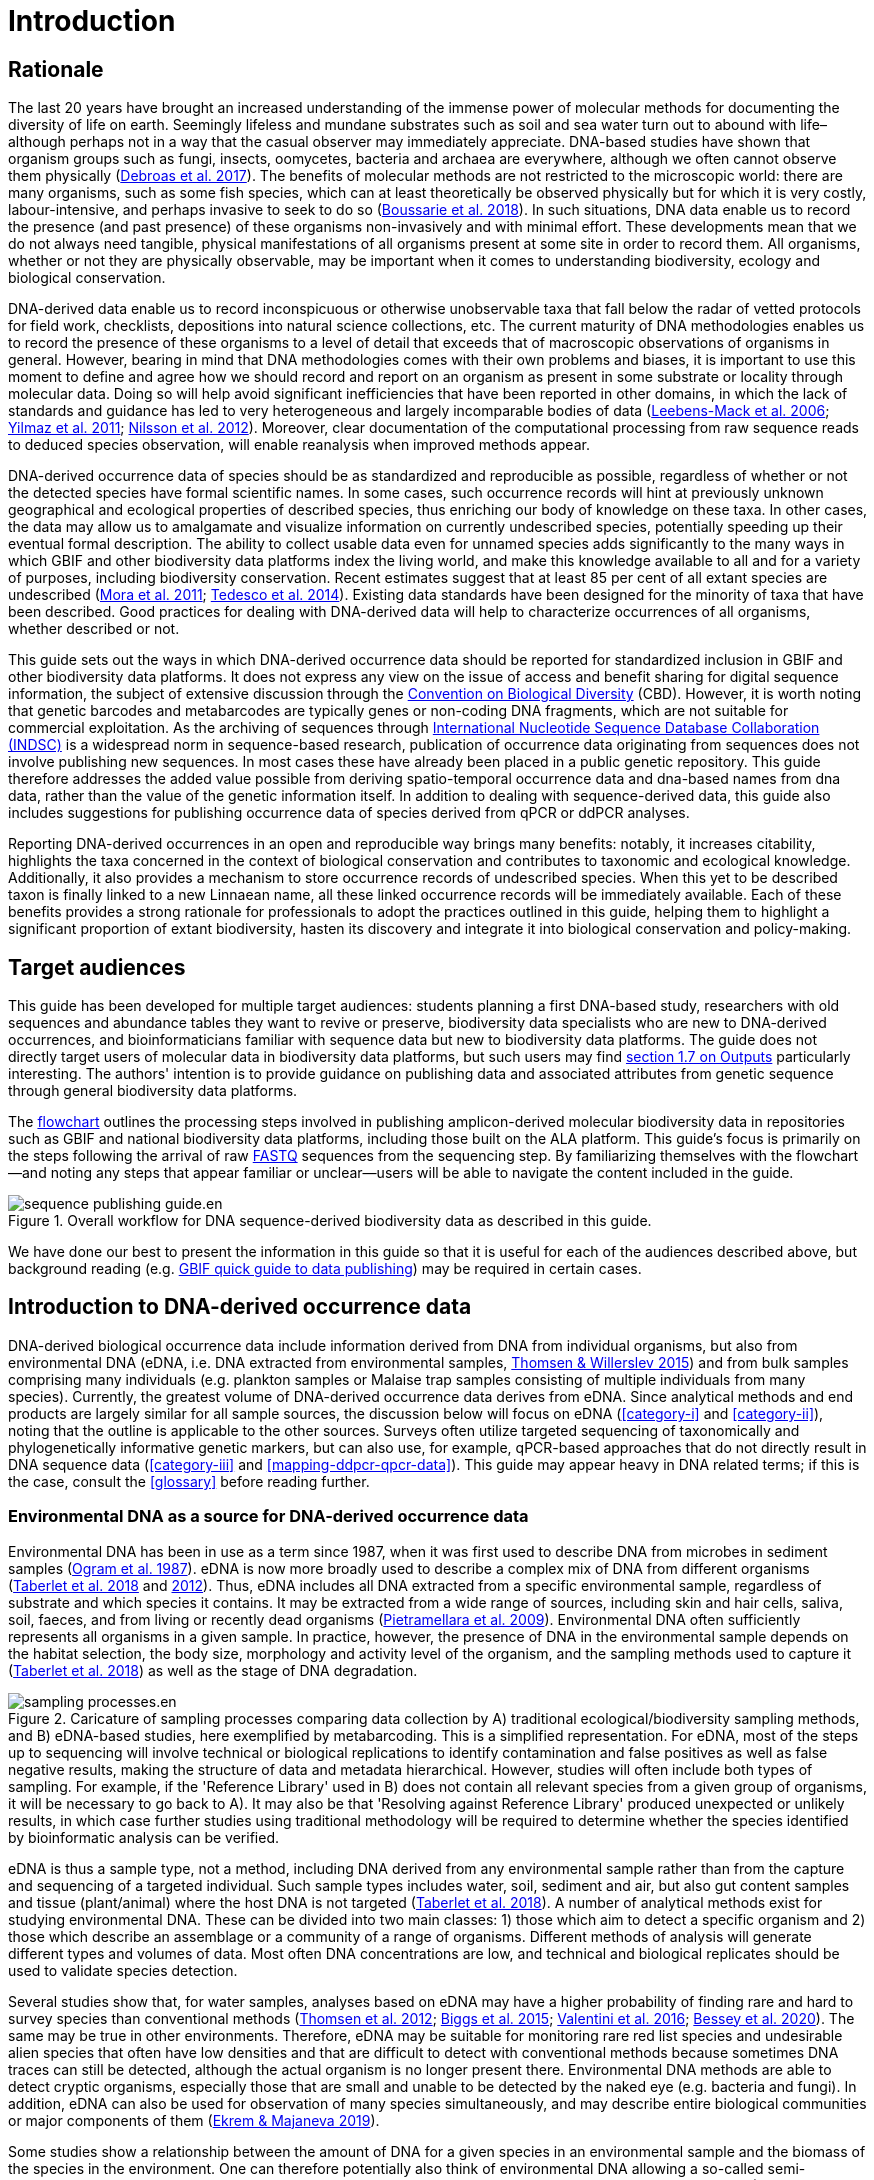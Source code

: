 = Introduction 

== Rationale

The last 20 years have brought an increased understanding of the immense power of molecular methods for documenting the diversity of life on earth. Seemingly lifeless and mundane substrates such as soil and sea water turn out to abound with life–although perhaps not in a way that the casual observer may immediately appreciate. DNA-based studies have shown that organism groups such as fungi, insects, oomycetes, bacteria and archaea are everywhere, although we often cannot observe them physically (https://doi.org/10.1093/femsec/fix023[Debroas et al. 2017^]). The benefits of molecular methods are not restricted to the microscopic world: there are many organisms, such as some fish species, which can at least theoretically be observed physically but for which it is very costly, labour-intensive, and perhaps invasive to seek to do so (https://doi.org/10.1126/sciadv.aap9661[Boussarie et al. 2018^]). In such situations, DNA data enable us to record the presence (and past presence) of these organisms non-invasively and with minimal effort. These developments mean that we do not always need tangible, physical manifestations of all organisms present at some site in order to record them. All organisms, whether or not they are physically observable, may be important when it comes to understanding biodiversity, ecology and biological conservation.

DNA-derived data enable us to record inconspicuous or otherwise unobservable taxa that fall below the radar of vetted protocols for field work, checklists, depositions into natural science collections, etc. The current maturity of DNA methodologies enables us to record the presence of these organisms to a level of detail that exceeds that of macroscopic observations of organisms in general. However, bearing in mind that DNA methodologies comes with their own problems and biases, it is important to use this moment to define and agree how we should record and report on an organism as present in some substrate or locality through molecular data. Doing so will help avoid significant inefficiencies that have been reported in other domains, in which the lack of standards and guidance has led to very heterogeneous and largely incomparable bodies of data (https://doi.org/10.1089/omi.2006.10.231[Leebens-Mack et al. 2006^]; https://doi.org/10.1038/nbt.1823[Yilmaz et al. 2011^]; https://doi.org/10.3897/mycokeys.4.3606[Nilsson et al. 2012^]). Moreover, clear documentation of the computational processing from raw sequence reads to deduced species observation, will enable reanalysis when improved methods appear.

DNA-derived occurrence data of species should be as standardized and reproducible as possible, regardless of whether or not the detected species have formal scientific names. In some cases, such occurrence records will hint at previously unknown geographical and ecological properties of described species, thus enriching our body of knowledge on these taxa. In other cases, the data may allow us to amalgamate and visualize information on currently undescribed species, potentially speeding up their eventual formal description. The ability to collect usable data even for unnamed species adds significantly to the many ways in which GBIF and other biodiversity data platforms index the living world, and make this knowledge available to all and for a variety of purposes, including biodiversity conservation. Recent estimates suggest that at least 85 per cent of all extant species are undescribed (https://doi.org/10.1371/journal.pbio.1001127[Mora et al. 2011^]; https://doi.org/10.1111/cobi.12285[Tedesco et al. 2014^]). Existing data standards have been designed for the minority of taxa that have been described. Good practices for dealing with DNA-derived data will help to characterize occurrences of all organisms, whether described or not.

This guide sets out the ways in which DNA-derived occurrence data should be reported for standardized inclusion in GBIF and other biodiversity data platforms. It does not express any view on the issue of access and benefit sharing for digital sequence information, the subject of extensive discussion through the https://www.cbd.int/abs/[Convention on Biological Diversity^] (CBD). However, it is worth noting that genetic barcodes and metabarcodes are typically genes or non-coding DNA fragments, which are not suitable for commercial exploitation. As the archiving of sequences through http://www.insdc.org/[International Nucleotide Sequence Database Collaboration (INDSC)^] is a widespread norm in sequence-based research, publication of occurrence data originating from sequences does not involve publishing new sequences. In most cases these have already been placed in a public genetic repository. This guide therefore addresses the added value possible from deriving spatio-temporal occurrence data and dna-based names from dna data, rather than the value of the genetic information itself. In addition to dealing with sequence-derived data, this guide also includes suggestions for publishing occurrence data of species derived from qPCR or ddPCR analyses. 

Reporting DNA-derived occurrences in an open and reproducible way brings many benefits: notably, it increases citability, highlights the taxa concerned in the context of biological conservation and contributes to taxonomic and ecological knowledge. Additionally, it also provides a mechanism to store occurrence records of undescribed species. When this yet to be described taxon is finally linked to a new Linnaean name, all these linked occurrence records will be immediately available. Each of these benefits provides a strong rationale for professionals to adopt the practices outlined in this guide, helping them to highlight a significant proportion of extant biodiversity, hasten its discovery and integrate it into biological conservation and policy-making.

== Target audiences

This guide has been developed for multiple target audiences: students planning a first DNA-based study, researchers with old sequences and abundance tables they want to revive or preserve, biodiversity data specialists who are new to DNA-derived occurrences, and bioinformaticians familiar with sequence data but new to biodiversity data platforms. The guide does not directly target users of molecular data in biodiversity data platforms, but such users may find <<outputs,section 1.7 on Outputs>> particularly interesting. The authors' intention is to provide guidance on publishing data and associated attributes from genetic sequence through general biodiversity data platforms.

The <<figure-workflow,flowchart>> outlines the processing steps involved in publishing amplicon-derived molecular biodiversity data in repositories such as GBIF and national biodiversity data platforms, including those built on the ALA platform. This guide’s focus is primarily on the steps following the arrival of raw <<fastq,FASTQ>> sequences from the sequencing step. By familiarizing themselves with the flowchart—and noting any steps that appear familiar or unclear—users will be able to navigate the content included in the guide.

[[figure-workflow]]
.Overall workflow for DNA sequence-derived biodiversity data as described in this guide.
ifdef::backend-pdf[]
image::print/sequence-publishing-guide.en.png[]
endif::backend-pdf[]
ifndef::backend-pdf[]
image::web/sequence-publishing-guide.en.svg[]
endif::backend-pdf[]

We have done our best to present the information in this guide so that it is useful for each of the audiences described above, but background reading (e.g. https://www.gbif.org/publishing-data[GBIF quick guide to data publishing]) may be required in certain cases.

== Introduction to DNA-derived occurrence data

DNA-derived biological occurrence data include information derived from DNA from individual organisms, but also from environmental DNA (eDNA, i.e. DNA extracted from environmental samples, https://doi.org/10.1016/j.biocon.2014.11.019[Thomsen & Willerslev 2015^]) and from bulk samples comprising many individuals (e.g. plankton samples or Malaise trap samples consisting of multiple individuals from many species). Currently, the greatest volume of DNA-derived occurrence data derives from eDNA. Since analytical methods and end products are largely similar for all sample sources, the discussion below will focus on eDNA (<<category-i>> and <<category-ii>>), noting that the outline is applicable to the other sources. Surveys often utilize targeted sequencing of taxonomically and phylogenetically informative genetic markers, but can also use, for example, qPCR-based approaches that do not directly result in DNA sequence data (<<category-iii>> and <<mapping-ddpcr-qpcr-data>>). This guide may appear heavy in DNA related terms; if this is the case, consult the <<glossary>> before reading further. 

=== Environmental DNA as a source for DNA-derived occurrence data

Environmental DNA has been in use as a term since 1987, when it was first used to describe DNA from microbes in sediment samples (https://doi.org/10.1016/0167-7012(87)90025-x[Ogram et al. 1987^]). eDNA is now more broadly used to describe a complex mix of DNA from different organisms (https://doi.org/10.1093/oso/9780198767220.001.0001[Taberlet et al. 2018^] and https://doi.org/10.1111/j.1365-294X.2012.05542.x[2012^]). Thus, eDNA includes all DNA extracted from a specific environmental sample, regardless of substrate and which species it contains. It may be extracted from a wide range of sources, including skin and hair cells, saliva, soil, faeces, and from living or recently dead organisms (https://doi.org/10.1007/s00374-008-0345-8[Pietramellara et al. 2009^]). Environmental DNA often sufficiently represents all organisms in a given sample. In practice, however, the presence of DNA in the environmental sample depends on the habitat selection, the body size, morphology and activity level of the organism, and the sampling methods used to capture it (https://doi.org/10.1093/oso/9780198767220.001.0001[Taberlet et al. 2018^]) as well as the stage of DNA degradation.

[[figure-sampling-processes]]
.Caricature of sampling processes comparing data collection by A) traditional ecological/biodiversity sampling methods, and B) eDNA-based studies, here exemplified by metabarcoding. This is a simplified representation. For eDNA, most of the steps up to sequencing will involve technical or biological replications to identify contamination and false positives as well as false negative results, making the structure of data and metadata hierarchical. However, studies will often include both types of sampling. For example, if the 'Reference Library' used in B) does not contain all relevant species from a given group of organisms, it will be necessary to go back to A). It may also be that 'Resolving against Reference Library' produced unexpected or unlikely results, in which case further studies using traditional methodology will be required to determine whether the species identified by bioinformatic analysis can be verified.
ifdef::backend-pdf[]
image::print/sampling-processes.en.png[]
endif::backend-pdf[]
ifndef::backend-pdf[]
image::web/sampling-processes.en.svg[]
endif::backend-pdf[]

eDNA is thus a sample type, not a method, including DNA derived from any environmental sample rather than from the capture and sequencing of a targeted individual. Such sample types includes water, soil, sediment and air, but also gut content samples and tissue (plant/animal) where the host DNA is not targeted (https://doi.org/10.1093/oso/9780198767220.001.0001[Taberlet et al. 2018^]). A number of analytical methods exist for studying environmental DNA. These can be divided into two main classes: 1) those which aim to detect a specific organism and 2) those which describe an assemblage or a community of a range of organisms. Different methods of analysis will generate different types and volumes of data. Most often DNA concentrations are low, and technical and biological replicates should be used to validate species detection.

Several studies show that, for water samples, analyses based on eDNA may have a higher probability of finding rare and hard to survey species than conventional methods (https://doi.org/10.1111/j.1365-294X.2011.05418.x[Thomsen et al. 2012^]; https://doi.org/10.1016/j.biocon.2014.11.029[Biggs et al. 2015^]; https://doi.org/10.1111/mec.13428[Valentini et al. 2016^]; https://doi.org/10.1002/edn3.74[Bessey et al. 2020^]). The same may be true in other environments. Therefore, eDNA may be suitable for monitoring rare red list species and undesirable alien species that often have low densities and that are difficult to detect with conventional methods because sometimes DNA traces can still be detected, although the actual organism is no longer present there. Environmental DNA methods are able to detect cryptic organisms, especially those that are small and unable to be detected by the naked eye (e.g. bacteria and fungi). In addition, eDNA can also be used for observation of many species simultaneously, and may describe entire biological communities or major components of them (https://ntnuopen.ntnu.no/ntnu-xmlui/handle/11250/2612638[Ekrem & Majaneva 2019^]).

Some studies show a relationship between the amount of DNA for a given species in an environmental sample and the biomass of the species in the environment. One can therefore potentially also think of environmental DNA allowing a so-called semi-quantitative estimate (indirect target) for organism biomass, both from environmental samples and bulk samples (https://doi.org/10.1371/journal.pone.0035868[Takahara et al. 2012^]; https://doi.org/10.1111/j.1365-294X.2011.05418.x[Thomsen et al. 2012^]; https://doi.org/10.1111/j.1365-294X.2011.05261.x[Andersen et al. 2012^]; https://doi.org/10.1038/ismej.2013.61[Ovaskainen et al. 2013^]; https://doi.org/10.1111/1755-0998.12522[Lacoursière-Roussel et al. 2016^]; https://doi.org/10.1371/journal.pone.0165252[Thomsen et al. 2016^]; https://doi.org/10.1111/mec.13428[Valentini et al. 2016^]; https://doi.org/10.1002/edn3.45[Fossøy et al. 2019^]; https://doi.org/10.1002/edn3.7[Yates et al. 2019^]; https://doi.org/10.1038/s41598-019-40233-1[Doi et al. 2017^]). However, other studies show little correlation between environmental DNA quantity and estimated population density (https://doi.org/10.1016/j.jembe.2018.09.004[Knudsen et al. 2019^]). PCR, quantification, mixing and other biases are frequently debated. For example, moult, reproduction and mass death can contribute to increased levels of crustacean environmental DNA in water, while turbidity and poor water quality reduce the amount of detectable environmental DNA (https://doi.org/10.1111/1365-2664.13404[Strand et al. 2019^]). Therefore we encourage data publishers to supply both read counts per ASV as well as total read count in samples, as this is necessary information for users to make their own conclusions on presence/absence and abundance.

=== DNA-metabarcoding: sequence-derived data

The generation of sequence-derived data is currently increasing fast due to the development of <<barcoding,DNA-metabarcoding>>. This method utilizes general primers to generate thousands to millions of short DNA-sequences for a given group of organisms with the help of high-throughput sequencing (HTS, alt. next-generation sequencing (NGS)). By comparing each DNA-sequence to a reference database such as GenBank (https://doi.org/10.1093/nar/gkj157[Benson et al. 2006 ^]), BOLD (http://dx.doi.org/10.1111/j.1471-8286.2007.01678.x[Ratnasingham et al. 2007^]), or UNITE (https://doi.org/10.1093/nar/gky1022[Nilsson et al. 2009^]), each sequence can be assigned to a species or higher rank taxon identity. <<barcoding,DNA-metabarcoding>> is used for samples originating from both terrestrial and aquatic environments, including water, soil, sediments, biofilms, plankton, bulk samples and faces, simultaneously identifying hundreds of species (https://doi.org/10.1016/j.gecco.2019.e00547[Ruppert et al. 2019^]).

The identification and classification of organisms from sequence data and marker-based surveys depends on access to a reference library of sequences taken from morphologically identified specimens that are matched against the newly generated sequences. The efficacy of classification depends on the completeness (coverage) and the reliability of reference libraries, as well as the tools used to carry out the classification. These are all moving targets, making it essential to apply taxonomic expertise and caution in the interpreting results (<<taxonomy-of-sequences>>). Availability of of all verified <<asv,amplicon sequence variants>> (https://doi.org/10.1038/ismej.2017.119[Сallahan et al. 2017^]) allow for precise reinterpretation of data, intra-specific population genetic analyses (https://doi.org/10.1111/eva.12882[Sigsgaard et al. 2019^]) and is likely to increase identification accuracy.

=== Metagenomic: sequence-derived data

Sequence derived diversity data may also be generated using amplification free metagenomic methods whereby all DNA in a sample is targeted for sequencing (https://doi.org/10.1002/047001153X.g205313[Tyson & Hugenholtz 2005^]), rather than specific amplicons or barcodes, as described above. Sequence derived diversity data obtained from metagenomic sequencing can be in the form of sequence matches to annotated gene databases (as above) or as (near) complete metagenome assembled genomes (MAGs). While metabarcoding methods still dominate in terms of sequence derived diversity information, metagenomic data is becoming more important, as evidenced by the growing number of MAGS and their utility in informing phylogeny and taxonomy (https://doi.org/10.1038/s41587-020-0501-8[Parks et al. 2020^]);  discussion of the rapidly evolving methods associated with metagenome analysis is beyond the scope of this document. This document uses metabarcoding as the model for discussion around concepts and methods for publishing sequence derived diversity data, and while the bioinformatic pathways will differ for metagenomic data, the end result (a sequence, often in the form of a contig/assembly) is congruent with the concepts suggested for metabarcoding data (i.e., sample specific, sample collection, data generation and processing workflow metadata should be captured).

=== qPCR/ddPCR: occurrence data

For the detection of specific species in eDNA-samples, most analyses include species-specific primers and qPCR (Quantitative Polymerase Chain Reaction) or ddPCR (Droplet-Digital Polymerase Chain Reaction). These methods do not generate DNA-sequences, and the occurrence data are completely dependent on the specificity of the primers/assays. Hence, there are strict recommendations for how to validate such assays and the requirements for publishing data (https://doi.org/10.1373/clinchem.2008.112797[Bustin et al. 2009^], https://doi.org/10.1373/clinchem.2013.206375[Huggett et al. 2013^]), as well as the readiness for assays in routine monitoring (https://doi.org/10.1101/2020.04.27.063990[Thalinger et al. 2020^]). Analyses of eDNA-samples using qPCR requires few resources and can be done in most DNA-laboratories. The first example of using eDNA water samples utilized qPCR for detecting the invasive American Bullfrog (_Rana catesbeiana_) (https://doi.org/10.1098/rsbl.2008.0118[Ficetola et al. 2008^]), and qPCR analyses of eDNA water samples are regularly used for detecting specific species of fish, amphibians, molluscs, crustaceans and more, as well as their parasites (https://doi.org/10.1002/edn3.89[Hernandez et al. 2020^], https://doi.org/10.1002/edn3.10[Wacker et al. 2019^], https://doi.org/10.1002/edn3.45[Fossøy et al. 2019^], https://doi.org/10.1007/s10750-017-3408-8[Wittwer et al. 2019^]). eDNA-detections using qPCR thus generate important occurrence data for single species.

== Introduction to biodiversity publishing

Publishing biodiversity data is largely a process of making species occurrence data findable, accessible, interoperable and reusable, in accordance with the FAIR principles (https://doi.org/10.1038/sdata.2016.18[Wilkinson et al. 2016^]). Biodiversity data platforms help expose and discover genetic sequence data as biodiversity occurrence records alongside other types of biodiversity data, such as museum collection specimens, citizen science observations, and classical field surveys. The structure, management and storage for each original data source will vary according to the needs of each community. The biodiversity data platforms support data discovery, access and reuse by making these individual datasets compatible with each other, addressing taxonomic, spatial and other inconsistencies in the available biodiversity data. Making data available through single access points supports large-scale data-intensive research, management, and policy. The compatibility between datasets is reached through the process of standardization.

A number of data standards are in use for general biodiversity data (https://www.gbif.org/standards), and a separate set of standards for genetic sequence data (see <<mixs,MIxS>> and <<ggbn,GGBN>>). This guide reflects some ongoing efforts for increasing the compatibility between standards for general biodiversity and genetic data. Standards often highlight the subsets of fields which are most important or most frequently applicable. These subsets may be referenced as “cores”. The preferred format for publishing data in the GBIF and ALA networks is currently the Darwin Core Archive (DwC-A) using the https://dwc.tdwg.org/[Darwin Core^] (DwC) data standard. In practice, this is a compressed folder (a zip file) containing data files, in standard comma- or tab-delimited text format, a metadata file (https://eml.ecoinformatics.org/[eml.xml]) that describes the data resource, and a metafile (meta.xml) that specifies the structure of files and data fields included in the archive. Standardized packaging ensures that the data can travel between systems using specific data exchange protocols.  <<data-packaging-and-mapping,Section 2>> of this guide provides recommendations for the mapping of the data files, while guidelines and tools for constructing the xml files can be found here: https://www.tdwg.org/standards[TDWG^], https://www.gbif.org/standards[GBIF^], and https://support.ala.org.au/support/solutions/articles/6000195499-what-are-biodiversity-data-standards-[ALA^].

A central part of the standardization process is the mapping of fields, which is required to transform the original field (column) structure in a source-data export into a standard field structure. Standardization may also affect the content of the individual fields within each record, for example, by recalculating coordinates to a common system, rearranging date elements, or mapping the contents of fields a standard set of values, often called a vocabulary. The process of standardization also provides an opportunity to improve data quality, for example, by filling in omissions, correcting typos and extra spaces and handling inconsistent use of fields. Such improvements enhance the quality of data and increase its suitability for reuse, but at the same time, data published in any state are better than data that remain unpublished and inaccessible. Standartization is typically applied to a copy or to an export from the data source, leaving the original untouched.

[[figure-publication]]
.Outline of a platform for reporting and publishing DNA sequences and associated metadata (green box) based on existing systems and data standards (grey boxes). An envisioned system for regular (based on machine-to-machine reading of data) update of results (white box) can either read and update the Darwin Core Archive or various administration systems. The data transfer between the various elements (black arrows) will require various degrees of data transformation and harmonization and may include either mechanical or human quality assessment.
ifdef::backend-pdf[]
image::print/outline-of-a-platform.en.png[]
endif::backend-pdf[]
ifndef::backend-pdf[]
image::web/outline-of-a-platform.en.svg[]
endif::backend-pdf[]

Once a dataset has been through these standardization and data quality processes, it should be placed in an accessible online location and associated with relevant metadata. Metadata–data or information about the dataset includes key parameters that describe the dataset and further improve its discoverability and reuse. Metadata should include other important elements such as authorship, Digital Object Identifiers (DOIs), organizational affiliations and other provenance information, as well as procedural and methodological information about how the dataset was collected and curated. We encourage to provide a description of workflow details and versions including quality control in the https://eml.ecoinformatics.org/schema/eml-dataset_xsd.html#DatasetType_methods[methods section] in the EML file.

Datasets and their associated metadata are indexed by each data portal: this process enables users to query, filter and process data through APIs and web portals. Unlike journal publications, datasets may be dynamic products that go through multiple versions, with an evolving number of records and mutable metadata fields under the same title and DOI.

Note that holders of genetic sequence data are expected to upload and archive genetic sequence data in raw sequence data repositories such as NCBI’s https://www.ncbi.nlm.nih.gov/genbank/submit/[SRA^], EMBL’s https://biodiversitydata-se.github.io/mol-data/ena-metabar.html[ENA^] or https://www.ddbj.nig.ac.jp/submission-e.html[DDBJ^]. The sequence archival topic is not covered here, but e.g. https://doi.org/10.3897/rio.3.e12431[Penev et al. (2017)] provide a general overview of the importance of data submission and guidelines in connection with scientific publication. Biodiversity data platforms such as ALA, GBIF, and most national biodiversity portals are not archives or repositories for raw sequence reads and associated files. We do, however, stress the importance of maintaining links between such primary data and derived occurrences in <<data-packaging-and-mapping,Section 2>>.

== Processing workflows: from sample to ingestible data 

Metabarcoding data can be produced from a number of different sequencing platforms (Illumina, PacBio, Oxford Nanopore, Ion Torrent, etc.) that rely on different principles for readout and generation of data that differ with respect to read length, error profile, whether sequences are single or paired-end, etc. Currently the Illumina short-read platform is the most widely adopted and as such is the basis of the descriptions here. However, the bioinformatics processing of the data follows the same general principles (QC, denoising, classification) regardless of the sequencing technology used (https://doi.org/10.3389/fmicb.2017.01561[Hugerth et al. 2017^], <<figure-sampling-processes>>).

[[figure-processing]]
.Outline of bioinformatic processing of metabarcoding data.
ifdef::backend-pdf[]
image::print/outline-of-bioinformatic-processing.en.png[]
endif::backend-pdf[]
ifndef::backend-pdf[]
image::web/outline-of-bioinformatic-processing.en.svg[]
endif::backend-pdf[]

Typically, the DNA sequences are first pre-processed by removing primer sequences and, depending on the sequencing method used, low quality bases, usually toward the 5’ and 3’ sequence ends. Sequences not fulfilling requirements on length, overall quality, presence of primers, tags etc. are removed.

The pre-processed sequences can then be assigned a taxon by comparing them against reference databases. When reference databases are incomplete, sequences classification can be done without taxonomic identifications, either by clustering sequences into operational taxonomic units based on their similarity (OTUs; https://doi.org/10.1098/rstb.2005.1725[Blaxter et al. 2005^]) or by denoising the data, i.e. explicitly detecting and excluding PCR/sequencing errors sequences to produce amplicon sequence variants (ASV; also referred to as zero radius OTU (zOTU)). Denoising attempts to correct errors that have been introduced in the PCR and/or sequencing steps, such that the denoised sequences are the set of unique biologically real sequences present in the original sequence mixture. In case of paired-end sequences, the forward and reverse sequences may be denoised separately before merging or else merged prior to denoising. ASVs in the resulting set can differ by as little as one base which is indicative of inter- or intraspecific species variation. Operationally, ASVs may be thought of as OTUs without defined radius and while denoising algorithms are typically very good, they do not entirely remove the problems of over-splitting or lumping sequences. 

The PCR used for generating the sequencing library can result in the generation of artefactual sequences in the form of chimeras; a single sequence that originates from multiple parent sequences. Such sequences can be detected bioinformatically and removed, and this is typically done after OTU clustering or denoising.

Finally, the pre-processed sequences, OTUs or ASVs, are taxonomically classified by comparing them to a database of annotated sequences (often referred to as reference libraries, see <<taxonomy-of-sequences>>). As with the previous steps, several alternative methods are available. Most of these are either based on aligning the metabarcoding sequences to the reference sequences or on counting shared k-mers (short exact sequences).

Several open source tools and algorithms exist for bioinformatic processing of metabarcoding data (QIIME2 https://doi.org/10.1038/s41587-019-0209-9[(Bolyen et al. 2019)^], DADA2 https://doi.org/10.1038/nmeth.3869[(Callahan et al. 2016)^], SWARM https://doi.org/10.7717/peerj.593[(Mahé et al. 2014)^], USEARCH https://doi.org/10.1093/bioinformatics/btq461p[(Edgar 2010)^], Mothur https://doi.org/10.1128/AEM.01541-09[(Schloss et al. 2009)^], LULU https://doi.org/10.1038/s41467-017-01312-x[(Frøslev et al. 2017)^], PROTAX https://doi.org/10.1093/bioinformatics/btw34[(Somervuo et al. 2016)^]). Given the existence of many popular and well used workflows, we make some recommendations below on analysing data for submission to biodiversity data platforms. This is not to suggest that these are the best methods or most appropriate for all purposes but is an attempt to encourage submission of relatively standardized data that may readily be compared via the platforms. If possible, a well documented and maintained workflow should be used (e.g. https://nf-co.re/ampliseq[nf-core/ampliseq pipeline]). Metadata should include workflow details and versions either in the metadata method steps or as a reference in the SOP field in the DNA derived data extension (see mapping in <<table-04,Table 4>>). Sequence data should be deposited in an appropriate nucleotide archive (NCBI’s SRA: https://doi.org/10.1093/nar/gkq1019[Leinonen et al. 2011^]) or EMBL’s ENA (https://doi.org/10.1093/nar/gkz1063[Amid et al. 2020^])) and data submitted to the biodiversity platform should include the biosample ID obtained from the archive (see data mapping in <<data-mapping>>). Making use of these sample IDs will reduce the chances of duplication and ensure sequence data are readily obtainable should opportunities for re-analysis arise, as reference libraries and bioinformatic tools improve. The core end-product of these pipelines is typically a file of counts of individual OTUs or ASVs in each sample along with the taxonomy assigned to these. This is generated either in tabular format or in the BIOM format (https://doi.org/10.1186/2047-217X-1-7[McDonald et.al 2012^]). OTU or ASV sequences are also usually provided in the FASTA format (https://doi.org/10.1073/pnas.85.8.2444[Pearson & Lipman 1988^]).

== Taxonomy of sequences

Taxonomic annotation of sequences is a critical step in the processing of molecular biodiversity datasets, as scientific names are key to accessing and communicating information about the observed organisms. The accuracy and precision of such sequence annotation will depend on the availability of reliable reference databases and libraries across all branches of the tree of life, which in turn will require joint efforts from taxonomists and molecular ecologists. Public sequence databases should always be used knowingly of the fact that they suffer from various shortcomings related to, e.g., taxonomic reliability and lack of standardized metadata vocabularies (https://doi.org/10.1007/s13225-019-00428-3[Hofstetter et al. 2019^]; https://doi.org/10.3897/mycokeys.72.56691[Durkin et al. 2020^]).

Species, as described by taxonomists, are central to biology and attempts at characterizing biodiversity may therefore make use of the end products of taxonomic research. However, unlike DNA sequence data, taxonomic outputs are not always readily amenable to direct algorithmic or computational interpretation: classical taxonomy is a human-driven process which includes manual steps of taxon delimitation, description and naming, culminating in a formal publication in accordance to the international Codes of Nomenclature. As discussed in previous chapters, DNA sequence-based surveys are very effective at detecting hard to observe species and will often identify the presence of organisms currently outside traditional Linnaean taxonomic knowledge. While these guidelines do not address the publication of alternative species checklists derived from sequence data, the disconnection between traditional taxonomy and eDNA efforts is undesirable. Therefore we offer the following recommendations to readers of this guide.

As taxonomy is central to the discovery of biodiversity data, it is highly recommended that any eDNA sequencing efforts should seek to include relevant taxonomic expertise in their study. It will similarly be beneficial if eDNA sequencing studies are able to allocate a portion of their budget to generation and release of reference sequences from previously unsequenced type specimens or other important reference material from the local herbarium, museum, or biological collection. Taxonomists, too, can contribute towards this goal by always including relevant DNA sequences with each new species description (https://doi.org/10.1093/sysbio/syaa026[Miralles et al. 2020^]) and by targeting the many novel biological entities unravelled by eDNA efforts (e.g. https://doi.org/10.1186/s40168-017-0259-5[Tedersoo et al. 2017^]).

Most current biodiversity data platforms are organized around traditional name lists and taxonomic indexes. As DNA sequence-derived occurrences are rapidly becoming a significant source of biodiversity data, and as official taxonomy and nomenclature for such data lags, it is recommended that data providers and platforms should continue to explore and include more flexible representations of taxonomy into their taxonomic backbones. These new representations include molecular reference databases (e.g., GTDB, BOLD, UNITE) that recognize sequence data as reference material for previously unclassified organisms. Additionally, we suggest other commonly used molecular databases (e.g., PR2, RDP, SILVA) should develop stable identifiers for taxa and make reference sequences available for those taxa, to allow their use as taxonomic references. 

In contrast to classical taxonomy, which is a heavily manual process, clustering DNA sequences into taxonomic concepts relies on algorithmic analysis of similarity and other signals (such as phylogeny and probability), as well as some human editing. The resulting OTUs vary in stability, presence of reference sequences and physical material, alignments and cut-off values, and OTU identifiers such as DOIs (https://doi.org/10.1093/nar/gky1022[Nilsson et al. 2019^]). Even more importantly, they vary in scale, from local study- or project-specific libraries to global databases that enable broader cross-study comparison. In contrast to the centralization and codification of Linnaean taxa that are formally described in research publications, OTUs are distributed across multiple evolving digital reference libraries that differ in taxonomic focus, barcode genes and other factors. By associating standard sequences with identified reference specimens, BOLD and UNITE are establishing an essential mapping layer for linking ASVs and OTUs with the foundations of the Linnaean taxonomic framework. The GBIF backbone taxonomy includes identifiers for UNITE Species Hypotheses as well as Barcode index numbers which allows indexing of species occurrence data taxonomically annotated at the OTU level for Fungi and Animals (https://www.gbif.org/news/2LrgV5t3ZuGeU2WIymSEuk/adding-sequence-based-identifiers-to-backbone-taxonomy-reveals-dark-taxa-fungi[GBIF secretariat 2018^], https://data-blog.gbif.org/post/gbif-backbone-taxonomy[Grosjean 2019^]).

Algorithms for taxonomic annotation of eDNA will typically assign each unique sequence to the nearest taxonomic group in a reference set, based on some criteria for relatedness and confidence. For poorly known groups of organisms, such as prokaryotes, insects and fungi, the annotation may be a non-Linnaean placeholder name for a (cluster-based) taxon, and this taxon may represent a species or even a taxonomic unit above the species level. No reference database contains all species in a given group due to the many unknown, unidentified, and yet undescribed species on earth. Frequent neglections of this fact has been the source of numerous taxonomic misidentifications during the last 30 years.

During import into the biodiversity platform, the taxonomic resolution for these occurrences may be reduced even further, as the reference set used for annotation may not be included in the taxonomic index of that platform. Records assigned to a well defined cluster within a genus are likely to be treated as undefined records of that genus. The inclusion of the underlying sequence within or by reference in each record will allow future users to potentially identify the organism to a greater level of granularity, particularly as reference libraries improve over time. In cases where the underlying sequence cannot be included as part of the submitted data, we advocate deposition of a (scientific or placeholder) name of the taxon plus an MD5 checksum of the sequence as a unique taxon ID (see xref:data-mapping[xrefstyle="full"]). MD5 checksums are unidirectional hash algorithms commonly used for verifying file integrity (ref). In this case, they would provide a unique and repeatable representation of the original sequence that would nevertheless not allow the sequence itself to be recovered. This may be required in cases where sensitivity exists around access. MD5 checksums enable efficient query to determine whether the same exact sequence has been recovered in other eDNA efforts, but it is not a complete replacement of the sequence as MD5s do not enable further analyses. Two sequences differing by even a single base will get two completely different MD5 checksums, such that BLAST-style sequence similarity searches will not work.

== Outputs

The purpose of exposing DNA-derived data through biodiversity platforms is to enable reuse of these data alongside other biodiversity data types. It is very important to keep this reuse in mind when preparing your data for publication. Ideally, the metadata and data should tell a complete story in such a way that new, uninformed users can use this evidence without any additional consultations or correspondence. Biodiversity data platforms provide search, filtering, browsing, visualizations, data access, and data citation functionality. For metabarcoding data we encourage users to configure filters for organismQuantity, organismQuantityType, sampleSizeValue, sampleSizeUnit. These can be used exclude singletons and/or set thresholds for relative number of sequence reads within a sample (<<mapping-metabarcoding-edna-and-barcoding-data>>). Users can often choose data-output formats (e.g. DwC-A, CSV) and then process, clean and transform data into the shape and format needed for the analyses.

At GBIF.org or through the GBIF API, registered users can search, filter, and download biodiversity data in the following three formats: 

* *Simple*: a simple, tab-delimited format which includes only the GBIF-interpreted version of the data, as a result of the indexing process. This is suitable for quick tests and direct import into spreadsheets. 
* *Darwin Core Archive*: richer format that includes both the interpreted data and the original verbatim version provided by the publisher (prior to indexing and interpretation by GBIF). Because it includes all the metadata and issue flags, this format provides a richer view of the downloaded dataset. 
* *Species list*: a simple table format that includes only an interpreted list of unique species names from a dataset or query result. 

Regardless of the selected format, each GBIF user download receives a reusable link to the query and a data citation that includes a DOI. This DOI-based citation system provides the means of recognizing and crediting uses to datasets and data originators, improving both the credibility and transparency of the findings based on the data. It is essential to follow data citation recommendations and use DOIs, as good data citation culture is not only the academic norm, but also a powerful mechanism for crediting acknowledging and, therefore, incentivizing data publishers.
